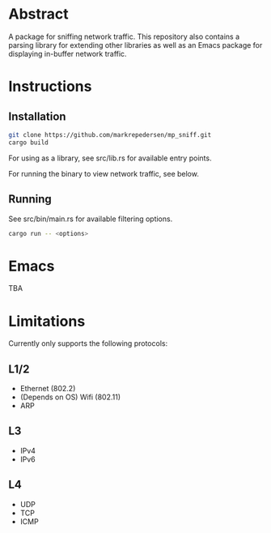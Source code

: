 * Abstract
A package for sniffing network traffic. This repository also contains a parsing library for extending other libraries as well as an Emacs package for displaying in-buffer network traffic.

* Instructions
** Installation
#+begin_src bash
git clone https://github.com/markrepedersen/mp_sniff.git
cargo build
#+end_src

For using as a library, see src/lib.rs for available entry points.

For running the binary to view network traffic, see below.

** Running
See src/bin/main.rs for available filtering options.

#+begin_src bash
cargo run -- <options>
#+end_src

* Emacs
TBA

* Limitations
Currently only supports the following protocols:

** L1/2
- Ethernet (802.2)
- (Depends on OS) Wifi (802.11)
- ARP

** L3
- IPv4
- IPv6

** L4
- UDP
- TCP
- ICMP
